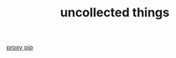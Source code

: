 #+TITLE: uncollected things
#+HTML_HEAD: <link rel="stylesheet" href="http://markwh1te.github.io/org.css" type="text/css" >

[[https://doomzhou.github.io/coder/2015/03/09/Python-Requests-socks-proxy.html][proxy pip]]


